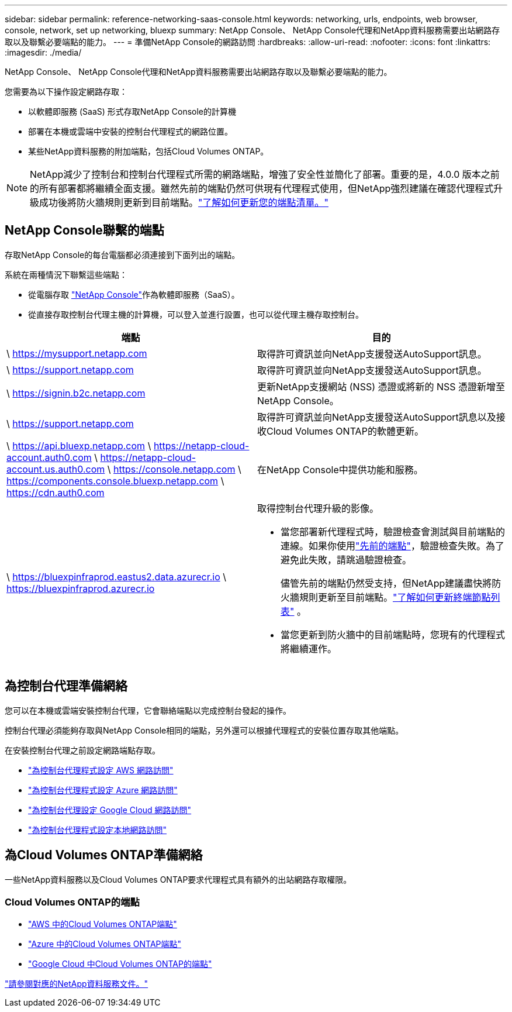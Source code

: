 ---
sidebar: sidebar 
permalink: reference-networking-saas-console.html 
keywords: networking, urls, endpoints, web browser, console, network, set up networking, bluexp 
summary: NetApp Console、 NetApp Console代理和NetApp資料服務需要出站網路存取以及聯繫必要端點的能力。 
---
= 準備NetApp Console的網路訪問
:hardbreaks:
:allow-uri-read: 
:nofooter: 
:icons: font
:linkattrs: 
:imagesdir: ./media/


[role="lead"]
NetApp Console、 NetApp Console代理和NetApp資料服務需要出站網路存取以及聯繫必要端點的能力。

您需要為以下操作設定網路存取：

* 以軟體即服務 (SaaS) 形式存取NetApp Console的計算機
* 部署在本機或雲端中安裝的控制台代理程式的網路位置。
* 某些NetApp資料服務的附加端點，包括Cloud Volumes ONTAP。



NOTE: NetApp減少了控制台和控制台代理程式所需的網路端點，增強了安全性並簡化了部署。重要的是，4.0.0 版本之前的所有部署都將繼續全面支援。雖然先前的端點仍然可供現有代理程式使用，但NetApp強烈建議在確認代理程式升級成功後將防火牆規則更新到目前端點。link:reference-networking-saas-console-previous.html["了解如何更新您的端點清單。"]



== NetApp Console聯繫的端點

存取NetApp Console的每台電腦都必須連接到下面列出的端點。

系統在兩種情況下聯繫這些端點：

* 從電腦存取 https://console.netapp.com["NetApp Console"^]作為軟體即服務（SaaS）。
* 從直接存取控制台代理主機的計算機，可以登入並進行設置，也可以從代理主機存取控制台。


[cols="2*"]
|===
| 端點 | 目的 


| \ https://mysupport.netapp.com | 取得許可資訊並向NetApp支援發送AutoSupport訊息。 


| \ https://support.netapp.com | 取得許可資訊並向NetApp支援發送AutoSupport訊息。 


| \ https://signin.b2c.netapp.com | 更新NetApp支援網站 (NSS) 憑證或將新的 NSS 憑證新增至NetApp Console。 


| \ https://support.netapp.com | 取得許可資訊並向NetApp支援發送AutoSupport訊息以及接收Cloud Volumes ONTAP的軟體更新。 


| \ https://api.bluexp.netapp.com \ https://netapp-cloud-account.auth0.com \ https://netapp-cloud-account.us.auth0.com \ https://console.netapp.com \ https://components.console.bluexp.netapp.com \ https://cdn.auth0.com | 在NetApp Console中提供功能和服務。 


 a| 
\ https://bluexpinfraprod.eastus2.data.azurecr.io \ https://bluexpinfraprod.azurecr.io
 a| 
取得控制台代理升級的影像。

* 當您部署新代理程式時，驗證檢查會測試與目前端點的連線。如果你使用link:link:reference-networking-saas-console-previous.html["先前的端點"]，驗證檢查失敗。為了避免此失敗，請跳過驗證檢查。
+
儘管先前的端點仍然受支持，但NetApp建議盡快將防火牆規則更新至目前端點。link:reference-networking-saas-console-previous.html#update-endpoint-list["了解如何更新終端節點列表"] 。

* 當您更新到防火牆中的目前端點時，您現有的代理程式將繼續運作。


|===


== 為控制台代理準備網絡

您可以在本機或雲端安裝控制台代理，它會聯絡端點以完成控制台發起的操作。

控制台代理必須能夠存取與NetApp Console相同的端點，另外還可以根據代理程式的安裝位置存取其他端點。

在安裝控制台代理之前設定網路端點存取。

* link:task-install-agent-aws-console.html#networking-aws-agent["為控制台代理程式設定 AWS 網路訪問"]
* link:task-install-agent-azure-console.html#networking-azure-agent["為控制台代理程式設定 Azure 網路訪問"]
* link:task-install-agent-google-console-gcloud.html#networking-gcp-agent["為控制台代理設定 Google Cloud 網路訪問"]
* link:task-install-agent-on-prem.html#network-access-agent["為控制台代理程式設定本地網路訪問"]




== 為Cloud Volumes ONTAP準備網絡

一些NetApp資料服務以及Cloud Volumes ONTAP要求代理程式具有額外的出站網路存取權限。



=== Cloud Volumes ONTAP的端點

* link:https://docs.netapp.com/us-en/storage-management-cloud-volumes-ontap/reference-networking-aws.html#outbound-internet-access-for-cloud-volumes-ontap-nodes["AWS 中的Cloud Volumes ONTAP端點"]
* link:https://docs.netapp.com/us-en/storage-management-cloud-volumes-ontap/reference-networking-azure.html["Azure 中的Cloud Volumes ONTAP端點"]
* link:https://docs.netapp.com/us-en/storage-management-cloud-volumes-ontap/reference-networking-gcp.html#outbound-internet-access["Google Cloud 中Cloud Volumes ONTAP的端點"]


https://docs.netapp.com/us-en/data-services-family/["請參閱對應的NetApp資料服務文件。"^]
